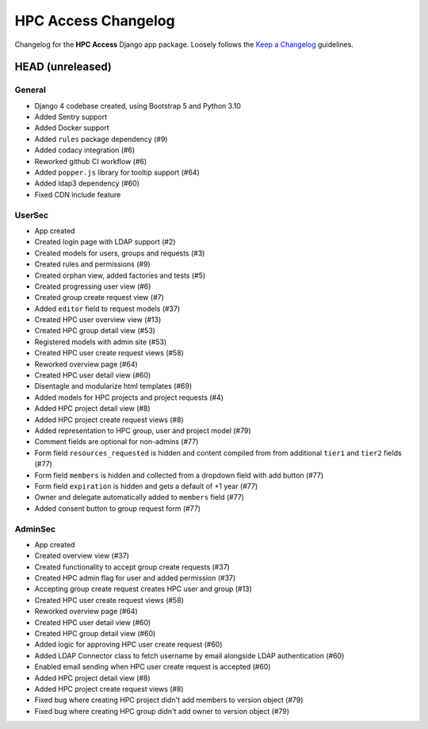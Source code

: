 HPC Access Changelog
^^^^^^^^^^^^^^^^^^^^

Changelog for the **HPC Access** Django app package.
Loosely follows the `Keep a Changelog <http://keepachangelog.com/en/1.0.0/>`_ guidelines.


HEAD (unreleased)
=================

General
-------

- Django 4 codebase created, using Bootstrap 5 and Python 3.10
- Added Sentry support
- Added Docker support
- Added ``rules`` package dependency (#9)
- Added codacy integration (#6)
- Reworked github CI workflow (#6)
- Added ``popper.js`` library for tooltip support (#64)
- Added ldap3 dependency (#60)
- Fixed CDN include feature

UserSec
-------

- App created
- Created login page with LDAP support (#2)
- Created models for users, groups and requests (#3)
- Created rules and permissions (#9)
- Created orphan view, added factories and tests (#5)
- Created progressing user view (#6)
- Created group create request view (#7)
- Added ``editor`` field to request models (#37)
- Created HPC user overview view (#13)
- Created HPC group detail view (#53)
- Registered models with admin site (#53)
- Created HPC user create request views (#58)
- Reworked overview page (#64)
- Created HPC user detail view (#60)
- Disentagle and modularize html templates (#69)
- Added models for HPC projects and project requests (#4)
- Added HPC project detail view (#8)
- Added HPC project create request views (#8)
- Added representation to HPC group, user and project model (#79)
- Comment fields are optional for non-admins (#77)
- Form field ``resources_requested`` is hidden and content compiled from from additional ``tier1`` and ``tier2`` fields (#77)
- Form field ``members`` is hidden and collected from a dropdown field with add button (#77)
- Form field ``expiration`` is hidden and gets a default of +1 year (#77)
- Owner and delegate automatically  added to ``members`` field (#77)
- Added consent button to group request form (#77)

AdminSec
--------

- App created
- Created overview view (#37)
- Created functionality to accept group create requests (#37)
- Created HPC admin flag for user and added permission (#37)
- Accepting group create request creates HPC user and group (#13)
- Created HPC user create request views (#58)
- Reworked overview page (#64)
- Created HPC user detail view (#60)
- Created HPC group detail view (#60)
- Added logic for approving HPC user create request (#60)
- Added LDAP Connector class to fetch username by email alongside LDAP authentication (#60)
- Enabled email sending when HPC user create request is accepted (#60)
- Added HPC project detail view (#8)
- Added HPC project create request views (#8)
- Fixed bug where creating HPC project didn't add members to version object (#79)
- Fixed bug where creating HPC group didn't add owner to version object (#79)
